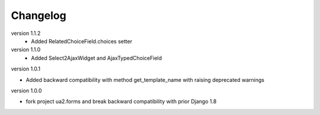 Changelog
=========

version 1.1.2
 * Added RelatedChoiceField.choices setter

version 1.1.0
 * Added Select2AjaxWidget and AjaxTypedChoiceField

version 1.0.1

* Added backward compatibility with method get_template_name with raising deprecated warnings


version 1.0.0

* fork project ua2.forms and break backward compatibility with prior Django 1.8

